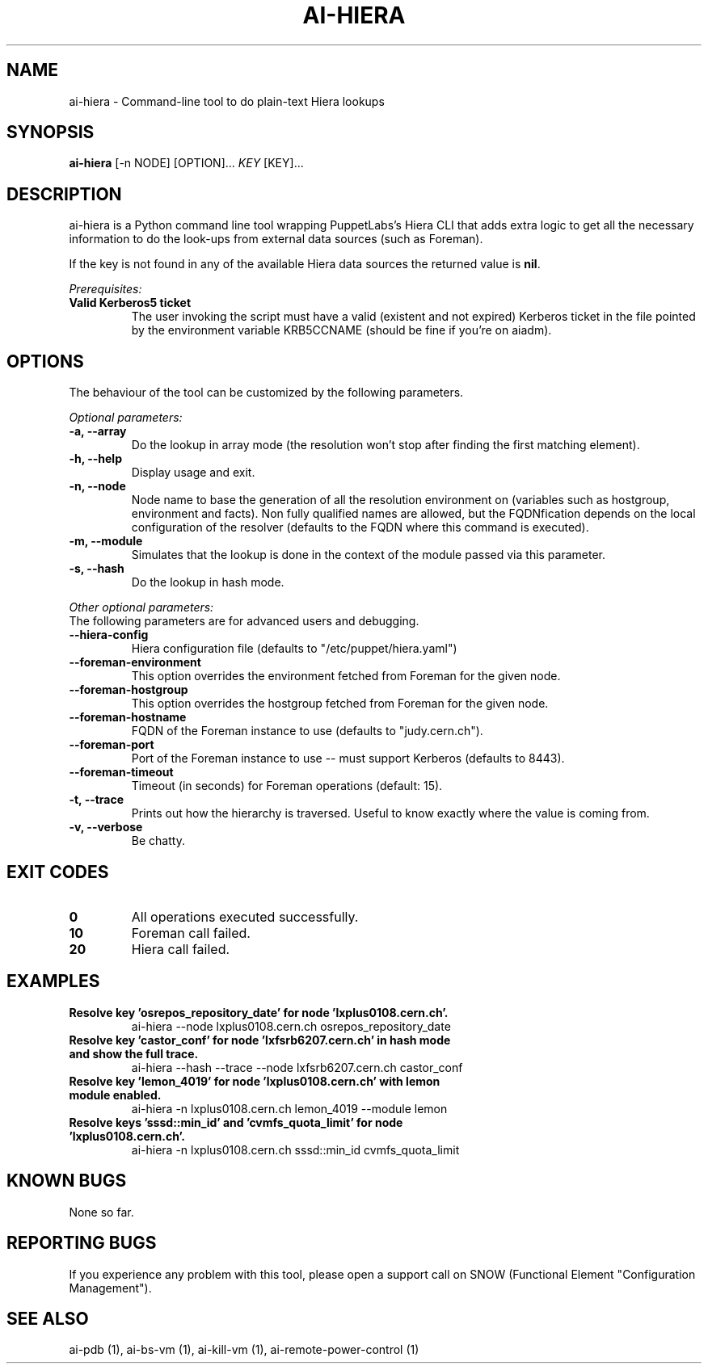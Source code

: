 .TH AI-HIERA "1" "January 2014" "ai-hiera" "User Commands"
.SH NAME
ai-hiera \- Command-line tool to do plain-text Hiera lookups

.SH SYNOPSIS
.B "ai-hiera"
[-n NODE]
[OPTION]...
\fIKEY\fR [KEY]...

.SH DESCRIPTION
ai-hiera is a Python command line tool wrapping PuppetLabs's Hiera
CLI that adds extra logic to get all the necessary information to
do the look-ups from external data sources (such as Foreman).

If the key is not found in any of the available Hiera data sources
the returned value is \fBnil\fR.

.LP
.I Prerequisites:
.TP
.B Valid Kerberos5 ticket
The user invoking the script must have a valid (existent and not expired)
Kerberos ticket in the file pointed by the environment variable KRB5CCNAME
(should be fine if you're on aiadm).

.SH OPTIONS
The behaviour of the tool can be customized by the following
parameters. 

.LP
.I Optional parameters:
.TP
.B -a, --array
Do the lookup in array mode (the resolution won't stop after finding
the first matching element).
.TP
.B -h, --help
Display usage and exit.
.TP
.B -n, --node
Node name to base the generation of all the resolution environment
on (variables such as hostgroup, environment and facts). Non fully
qualified names are allowed, but the FQDNfication depends on the
local configuration of the resolver (defaults to the FQDN where
this command is executed).
.TP
.B -m, --module
Simulates that the lookup is done in the context of the module passed
via this parameter.
.TP
.B -s, --hash
Do the lookup in hash mode.

.LP
.I Other optional parameters:
.TP
The following parameters are for advanced users and debugging.
.TP
.B --hiera-config
Hiera configuration file (defaults to "/etc/puppet/hiera.yaml")
.TP
.B --foreman-environment
This option overrides the environment fetched from Foreman
for the given node.
.TP
.B --foreman-hostgroup
This option overrides the hostgroup fetched from Foreman
for the given node.
.TP
.B --foreman-hostname
FQDN of the Foreman instance to use (defaults to "judy.cern.ch").
.TP
.B --foreman-port
Port of the Foreman instance to use -- must support Kerberos (defaults to 8443).
.TP
.B --foreman-timeout
Timeout (in seconds) for Foreman operations (default: 15).
.TP
.B -t, --trace
Prints out how the hierarchy is traversed. Useful to know exactly
where the value is coming from.
.TP
.B -v, --verbose
Be chatty.

.SH EXIT CODES
.TP
.B 0
All operations executed successfully.
.TP
.B 10
Foreman call failed.
.TP
.B 20
Hiera call failed.

.SH EXAMPLES
.TP
.B Resolve key 'osrepos_repository_date' for node 'lxplus0108.cern.ch'.
ai-hiera --node lxplus0108.cern.ch osrepos_repository_date

.TP
.B Resolve key 'castor_conf' for node 'lxfsrb6207.cern.ch' in hash mode and show the full trace.
ai-hiera --hash --trace --node lxfsrb6207.cern.ch castor_conf

.TP
.B Resolve key 'lemon_4019' for node 'lxplus0108.cern.ch' with lemon module enabled.
ai-hiera -n lxplus0108.cern.ch lemon_4019 --module lemon

.TP
.B Resolve keys 'sssd::min_id' and 'cvmfs_quota_limit' for node 'lxplus0108.cern.ch'.
ai-hiera -n lxplus0108.cern.ch sssd::min_id cvmfs_quota_limit

.SH KNOWN BUGS
None so far.

.SH REPORTING BUGS
If you experience any problem with this tool, please open a support 
call on SNOW (Functional Element "Configuration Management"). 

.SH SEE ALSO
ai-pdb (1), ai-bs-vm (1), ai-kill-vm (1), ai-remote-power-control (1)
